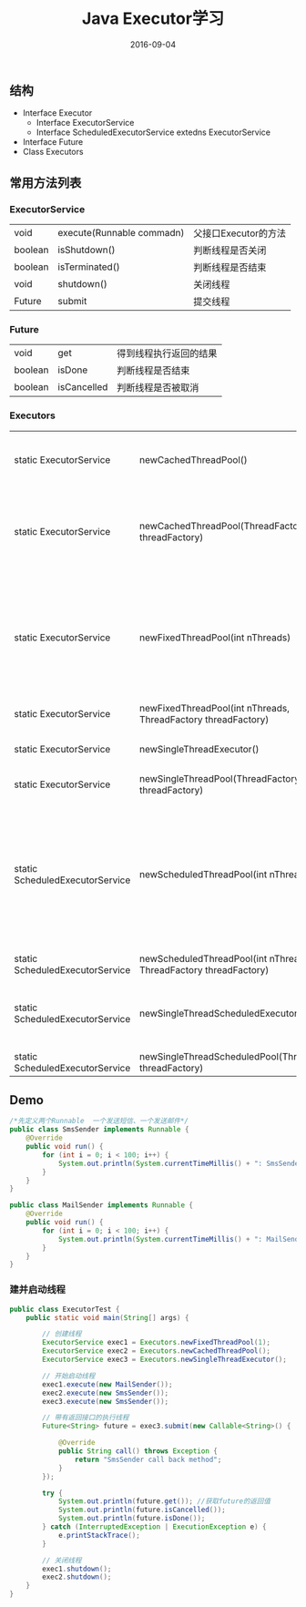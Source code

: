 #+STARTUP: showall
#+OPTIONS: toc:nil
#+OPTIONS: num:nil
#+OPTIONS: html-postamble:nil
#+LANGUAGE: zh-CN
#+OPTIONS:   ^:{}
#+TITLE: Java Executor学习 
#+TAGS: Java 
#+DATE: 2016-09-04

** 结构
- Interface Executor        
   + Interface ExecutorService
   + Interface ScheduledExecutorService extedns ExecutorService
- Interface Future
- Class Executors
** 常用方法列表
*** ExecutorService
| void    | execute(Runnable commadn) | 父接口Executor的方法 |
| boolean | isShutdown()              | 判断线程是否关闭     |
| boolean | isTerminated()            | 判断线程是否结束     |
| void    | shutdown()                | 关闭线程             |
| Future  | submit                    | 提交线程             | 
   
***  Future 
| void    | get         | 得到线程执行返回的结果 |
| boolean | isDone      | 判断线程是否结束       |
| boolean | isCancelled | 判断线程是否被取消     |

***  Executors
| static ExecutorService          | newCachedThreadPool()                                             | 带缓存的线程池                           |
| static ExecutorService          | newCachedThreadPool(ThreadFactory threadFactory)                  | 线程工程创建缓存线程池                   |
| static ExecutorService          | newFixedThreadPool(int nThreads)                                  | 固定的线程池，需要传入创建的数量         |
| static ExecutorService          | newFixedThreadPool(int nThreads, ThreadFactory threadFactory)     |                                          |
| static ExecutorService          | newSingleThreadExecutor()                                         | 单例线程池                               |
| static ExecutorService          | newSingleThreadPool(ThreadFactory threadFactory)                  |                                          |
| static ScheduledExecutorService | newScheduledThreadPool(int nThreads)                              | 固定的定时任务线程池，需要传入创建的数量 |
| static ScheduledExecutorService | newScheduledThreadPool(int nThreads, ThreadFactory threadFactory) |                                          |
| static ScheduledExecutorService | newSingleThreadScheduledExecutor()                                | 单例定时任务线程池                       |
| static ScheduledExecutorService | newSingleThreadScheduledPool(ThreadFactory threadFactory)         |                                          |

** Demo
#+BEGIN_SRC java
/*先定义两个Runnable  一个发送短信、一个发送邮件*/
public class SmsSender implements Runnable {
    @Override
    public void run() {
        for (int i = 0; i < 100; i++) {
            System.out.println(System.currentTimeMillis() + ": SmsSender method has been getted");
        }
    }
}

public class MailSender implements Runnable {
    @Override
    public void run() {
        for (int i = 0; i < 100; i++) {
            System.out.println(System.currentTimeMillis() + ": MailSender has been getted");
        }
    }
}
#+END_SRC

*** 建并启动线程
#+BEGIN_SRC java
public class ExecutorTest {
    public static void main(String[] args) {

        // 创建线程
        ExecutorService exec1 = Executors.newFixedThreadPool(1);
        ExecutorService exec2 = Executors.newCachedThreadPool();
        ExecutorService exec3 = Executors.newSingleThreadExecutor();

        // 开始启动线程
        exec1.execute(new MailSender());
        exec2.execute(new SmsSender());
        exec3.execute(new SmsSender());

        // 带有返回接口的执行线程
        Future<String> future = exec3.submit(new Callable<String>() {

            @Override
            public String call() throws Exception {
                return "SmsSender call back method";
            }
        });

        try {
            System.out.println(future.get()); //获取future的返回值
            System.out.println(future.isCancelled());
            System.out.println(future.isDone());
        } catch (InterruptedException | ExecutionException e) {
            e.printStackTrace();
        }

        // 关闭线程
        exec1.shutdown();
        exec2.shutdown();
    }
}
#+END_SRC

